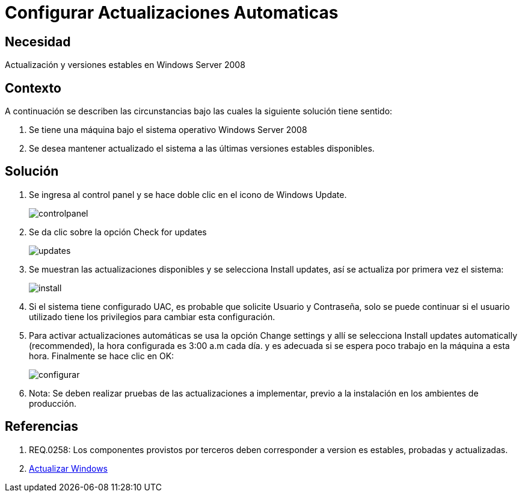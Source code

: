 :slug: kb/sistemas-operativos/windows/configurar-actualizacion-automatica
:eth: no
:category: windows
:kb: yes

= Configurar Actualizaciones Automaticas

== Necesidad

Actualización y versiones estables en Windows Server 2008

== Contexto

A continuación se describen las circunstancias bajo las cuales la siguiente 
solución tiene sentido:

. Se tiene una máquina bajo el sistema operativo Windows Server 2008
. Se desea mantener actualizado el sistema a las últimas versiones estables 
disponibles.

== Solución

. Se ingresa al control panel y se hace doble clic en el icono de Windows 
Update.
+
image::controlpanel.png[]

. Se da clic sobre la opción Check for updates 
+
image::updates.png[]

. Se muestran las actualizaciones disponibles y se selecciona Install updates, 
así se actualiza por primera vez el sistema:
+
image::install.png[]

. Si el sistema tiene configurado UAC, es probable que solicite Usuario y 
Contraseña, solo se puede continuar si el usuario utilizado tiene los 
privilegios para cambiar esta configuración.
. Para activar actualizaciones automáticas se usa la opción Change settings y 
allí se selecciona Install updates automatically (recommended), la hora 
configurada es 3:00 a.m cada día. y es adecuada si se espera poco trabajo en la 
máquina a esta hora. Finalmente se hace clic en OK:
+
image::configurar.png[]

. Nota: Se deben realizar pruebas de las actualizaciones a implementar, previo 
a la instalación en los ambientes de producción.

== Referencias

. REQ.0258: Los componentes provistos por terceros deben corresponder a version
es estables, probadas y actualizadas.
. https://support.microsoft.com/en-us/help/3067639/how-to-get-an-update-through-windows-update[Actualizar Windows]